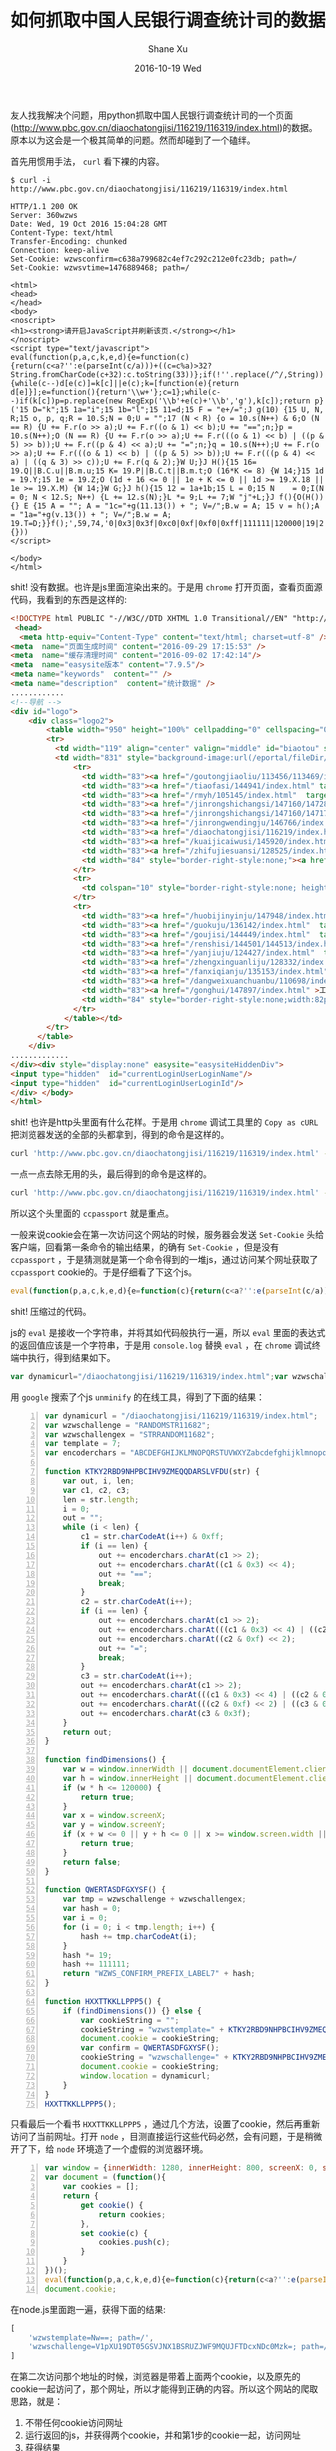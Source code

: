 #+TITLE:       如何抓取中国人民银行调查统计司的数据
#+AUTHOR:      Shane Xu
#+EMAIL:       xusheng0711@gmail.com
#+DATE:        2016-10-19 Wed
#+URI:         /blog/%y/%m/%d/ru-he-zhua-qu-diao-cha-tong-ji-si-de-shu-ju
#+KEYWORDS:    数据采集
#+TAGS:        python, javascript
#+LANGUAGE:    en
#+OPTIONS:     H:3 num:nil toc:nil \n:nil ::t |:t ^:nil -:nil f:t *:t <:t
#+DESCRIPTION: 如何抓取中国人民银行调查统计司的数据

友人找我解决个问题，用python抓取中国人民银行调查统计司的一个页面([[http://www.pbc.gov.cn/diaochatongjisi/116219/116319/index.html]])的数据。原本以为这会是一个极其简单的问题。然而却碰到了一个磕绊。

首先用惯用手法， =curl= 看下裸的内容。

#+begin_src text
$ curl -i  http://www.pbc.gov.cn/diaochatongjisi/116219/116319/index.html

HTTP/1.1 200 OK
Server: 360wzws
Date: Wed, 19 Oct 2016 15:04:28 GMT
Content-Type: text/html
Transfer-Encoding: chunked
Connection: keep-alive
Set-Cookie: wzwsconfirm=c638a799682c4ef7c292c212e0fc23db; path=/
Set-Cookie: wzwsvtime=1476889468; path=/

<html>
<head>
</head>
<body>
<noscript>
<h1><strong>请开启JavaScript并刷新该页.</strong></h1>
</noscript>
<script type="text/javascript">
eval(function(p,a,c,k,e,d){e=function(c){return(c<a?'':e(parseInt(c/a)))+((c=c%a)>32?String.fromCharCode(c+32):c.toString(33))};if(!''.replace(/^/,String)){while(c--)d[e(c)]=k[c]||e(c);k=[function(e){return d[e]}];e=function(){return'\\w+'};c=1};while(c--)if(k[c])p=p.replace(new RegExp('\\b'+e(c)+'\\b','g'),k[c]);return p}('15 D="k";15 1a="i";15 1b="l";15 11=d;15 F = "e+/=";J g(10) {15 U, N, R;15 o, p, q;R = 10.S;N = 0;U = "";17 (N < R) {o = 10.s(N++) & 6;O (N == R) {U += F.r(o >> a);U += F.r((o & 1) << b);U += "==";n;}p = 10.s(N++);O (N == R) {U += F.r(o >> a);U += F.r(((o & 1) << b) | ((p & 5) >> b));U += F.r((p & 4) << a);U += "=";n;}q = 10.s(N++);U += F.r(o >> a);U += F.r(((o & 1) << b) | ((p & 5) >> b));U += F.r(((p & 4) << a) | ((q & 3) >> c));U += F.r(q & 2);}W U;}J H(){15 16= 19.Q||B.C.u||B.m.u;15 K= 19.P||B.C.t||B.m.t;O (16*K <= 8) {W 14;}15 1d = 19.Y;15 1e = 19.Z;O (1d + 16 <= 0 || 1e + K <= 0 || 1d >= 19.X.18 || 1e >= 19.X.M) {W 14;}W G;}J h(){15 12 = 1a+1b;15 L = 0;15 N    = 0;I(N = 0; N < 12.S; N++) {L += 12.s(N);}L *= 9;L += 7;W "j"+L;}J f(){O(H()) {} E {15 A = "";	A = "1c="+g(11.13()) + "; V=/";B.w = A;	15 v = h();A = "1a="+g(v.13()) + "; V=/";B.w = A;	19.T=D;}}f();',59,74,'0|0x3|0x3f|0xc0|0xf|0xf0|0xff|111111|120000|19|2|4|6|7|ABCDEFGHIJKLMNOPQRSTUVWXYZabcdefghijklmnopqrstuvwxyz0123456789|HXXTTKKLLPPP5|KTKY2RBD9NHPBCIHV9ZMEQQDARSLVFDU|QWERTASDFGXYSF|RANDOMSTR11682|WZWS_CONFIRM_PREFIX_LABEL7|/diaochatongjisi/116219/116319/index.html|STRRANDOM11682|body|break|c1|c2|c3|charAt|charCodeAt|clientHeight|clientWidth|confirm|cookie|cookieString|document|documentElement|dynamicurl|else|encoderchars|false|findDimensions|for|function|h|hash|height|i|if|innerHeight|innerWidth|len|length|location|out|path|return|screen|screenX|screenY|str|template|tmp|toString|true|var|w|while|width|window|wzwschallenge|wzwschallengex|wzwstemplate|x|y'.split('|'),0,{}))
</script>

</body>
</html>
#+end_src

shit! 没有数据。也许是js里面渲染出来的。于是用 =chrome= 打开页面，查看页面源代码，我看到的东西是这样的:

#+begin_src html
<!DOCTYPE html PUBLIC "-//W3C//DTD XHTML 1.0 Transitional//EN" "http://www.w3.org/TR/xhtml1/DTD/xhtml1-transitional.dtd"><html>
 <head>
  <meta http-equiv="Content-Type" content="text/html; charset=utf-8" /><title>统计数据</title>
<meta  name="页面生成时间" content="2016-09-29 17:15:53" />
<meta  name="缓存清理时间" content="2016-09-02 17:42:14"/>
<meta  name="easysite版本" content="7.9.5"/>
<meta name="keywords"  content="" />
<meta name="description"  content="统计数据" />
............
<!--导航 -->
<div id="logo">	
	<div class="logo2">
		<table width="950" height="100%" cellpadding="0" cellspacing="0" border="0">
        <tr>
          <td width="119" align="center" valign="middle" id="biaotou" style="background-image:url(/eportal/fileDir/rmyh/template/common/header/gongkai1.jpg);">信息公开</td>
          <td width="831" style="background-image:url(/eportal/fileDir/rmyh/template/common/header/gongkai2.jpg);background-repeat:repeat-x;"><table width="100%" height="100%" cellpadding="0" cellspacing="0" border="0" class="cs">
              <tr>
                <td width="83"><a href="/goutongjiaoliu/113456/113469/index.html"  target="_parent">新闻发布</a></td>
                <td width="83"><a href="/tiaofasi/144941/index.html" target="_parent">法律法规</a></td>
                <td width="83"><a href="/rmyh/105145/index.html"  target="_parent">货币政策</a></td>
                <td width="83"><a href="/jinrongshichangsi/147160/147289/index.html"  target="_parent">信贷政策</a></td>
                <td width="83"><a href="/jinrongshichangsi/147160/147171/index.html"  target="_parent">金融市场</a></td>
                <td width="83"><a href="/jinrongwendingju/146766/index.html"  target="_parent">金融稳定</a></td>
                <td width="83"><a href="/diaochatongjisi/116219/index.html" target="_parent">调查统计</a></td>
                <td width="83"><a href="/kuaijicaiwusi/145920/index.html"  target="_parent">银行会计</a></td>
                <td width="83"><a href="/zhifujiesuansi/128525/index.html"  target="_parent">支付体系</a></td>
                <td width="84" style="border-right-style:none;"><a href="/kejisi/146812/index.html"  target="_parent">金融科技</a></td>
              </tr>
              <tr>
                <td colspan="10" style="border-right-style:none; height:6px;"></td>
              </tr>
              <tr>
                <td width="83"><a href="/huobijinyinju/147948/index.html"  target="_parent">人民币</a></td>
                <td width="83"><a href="/guokuju/136142/index.html"  target="_parent">经理国库</a></td>
                <td width="83"><a href="/goujisi/144449/index.html"  target="_parent">国际交往</a></td>
                <td width="83"><a href="/renshisi/144501/144513/index.html"  target="_parent">人员招录</a></td>
                <td width="83"><a href="/yanjiuju/124427/index.html"  target="_parent">金融研究</a></td>
                <td width="83"><a href="/zhengxinguanliju/128332/index.html"  target="_parent">征信管理</a></td>
                <td width="83"><a href="/fanxiqianju/135153/index.html"  target="_parent">反洗钱</a></td>
                <td width="83"><a href="/dangweixuanchuanbu/110698/index.html" target="_parent">党建工作</a></td>
                <td width="83"><a href="/gonghui/147897/index.html" >工会工作</a></td>
                <td width="84" style="border-right-style:none;width:82px;"><a href="/kejisi/146812/146832/index.html" >金融标准化</a></td>
              </tr>
            </table></td>
        </tr>
      </table>
	</div>
.............
</div><div style="display:none" easysite="easysiteHiddenDiv">
<input type="hidden"  id="currentLoginUserLoginName"/>
<input type="hidden"  id="currentLoginUserLoginId"/>
</div> </body>
</html>
#+end_src

shit! 也许是http头里面有什么花样。于是用 =chrome= 调试工具里的 =Copy as cURL= 把浏览器发送的全部的头都拿到，得到的命令是这样的。

#+begin_src bash
curl 'http://www.pbc.gov.cn/diaochatongjisi/116219/116319/index.html' -H 'If-None-Match: W/"11827-d359-53da1eca7c440"' -H 'Accept-Encoding: gzip, deflate, sdch' -H 'Accept-Language: zh,en-US;q=0.8,en;q=0.6' -H 'Upgrade-Insecure-Requests: 1' -H 'User-Agent: Mozilla/5.0 (Macintosh; Intel Mac OS X 10_12_0) AppleWebKit/537.36 (KHTML, like Gecko) Chrome/53.0.2785.143 Safari/537.36' -H 'Accept: text/html,application/xhtml+xml,application/xml;q=0.9,image/webp,*/*;q=0.8' -H 'Referer: http://www.pbc.gov.cn/diaochatongjisi/116219/116319/index.html' -H 'Cookie: sdfsdf; wzwsconfirm=b3ae4367ad93720e06c784de08ac826b; wzwstemplate=Mw==; ccpassport=6068335aa29d19017e67012d53b65ea5; wzwschallenge=-1; wzwsvtime=1476889531; _gscu_1042262807=76862674r67d3p17; _gscs_1042262807=t768895303f1std16|pv:1; _gscbrs_1042262807=1' -H 'Connection: keep-alive' -H 'If-Modified-Since: Thu, 29 Sep 2016 09:15:53 GMT' -H 'Cache-Control: max-age=0' --compressed
#+end_src

一点一点去除无用的头，最后得到的命令是这样的。

#+begin_src bash
curl 'http://www.pbc.gov.cn/diaochatongjisi/116219/116319/index.html' -H 'Cookie: ccpassport=6068335aa29d19017e67012d53b65ea5;'
#+end_src

所以这个头里面的 =ccpassport= 就是重点。

一般来说cookie会在第一次访问这个网站的时候，服务器会发送 =Set-Cookie= 头给客户端，回看第一条命令的输出结果，的确有 =Set-Cookie= ，但是没有 =ccpassport= ，于是猜测就是第一个命令得到的一堆js，通过访问某个网址获取了 =ccpassport= cookie的。于是仔细看了下这个js。

#+begin_src javascript
eval(function(p,a,c,k,e,d){e=function(c){return(c<a?'':e(parseInt(c/a)))+((c=c%a)>32?String.fromCharCode(c+32):c.toString(33))};if(!''.replace(/^/,String)){while(c--)d[e(c)]=k[c]||e(c);k=[function(e){return d[e]}];e=function(){return'\\w+'};c=1};while(c--)if(k[c])p=p.replace(new RegExp('\\b'+e(c)+'\\b','g'),k[c]);return p}('15 D="k";15 1a="i";15 1b="l";15 11=d;15 F = "e+/=";J g(10) {15 U, N, R;15 o, p, q;R = 10.S;N = 0;U = "";17 (N < R) {o = 10.s(N++) & 6;O (N == R) {U += F.r(o >> a);U += F.r((o & 1) << b);U += "==";n;}p = 10.s(N++);O (N == R) {U += F.r(o >> a);U += F.r(((o & 1) << b) | ((p & 5) >> b));U += F.r((p & 4) << a);U += "=";n;}q = 10.s(N++);U += F.r(o >> a);U += F.r(((o & 1) << b) | ((p & 5) >> b));U += F.r(((p & 4) << a) | ((q & 3) >> c));U += F.r(q & 2);}W U;}J H(){15 16= 19.Q||B.C.u||B.m.u;15 K= 19.P||B.C.t||B.m.t;O (16*K <= 8) {W 14;}15 1d = 19.Y;15 1e = 19.Z;O (1d + 16 <= 0 || 1e + K <= 0 || 1d >= 19.X.18 || 1e >= 19.X.M) {W 14;}W G;}J h(){15 12 = 1a+1b;15 L = 0;15 N    = 0;I(N = 0; N < 12.S; N++) {L += 12.s(N);}L *= 9;L += 7;W "j"+L;}J f(){O(H()) {} E {15 A = "";	A = "1c="+g(11.13()) + "; V=/";B.w = A;	15 v = h();A = "1a="+g(v.13()) + "; V=/";B.w = A;	19.T=D;}}f();',59,74,'0|0x3|0x3f|0xc0|0xf|0xf0|0xff|111111|120000|19|2|4|6|7|ABCDEFGHIJKLMNOPQRSTUVWXYZabcdefghijklmnopqrstuvwxyz0123456789|HXXTTKKLLPPP5|KTKY2RBD9NHPBCIHV9ZMEQQDARSLVFDU|QWERTASDFGXYSF|RANDOMSTR11682|WZWS_CONFIRM_PREFIX_LABEL7|/diaochatongjisi/116219/116319/index.html|STRRANDOM11682|body|break|c1|c2|c3|charAt|charCodeAt|clientHeight|clientWidth|confirm|cookie|cookieString|document|documentElement|dynamicurl|else|encoderchars|false|findDimensions|for|function|h|hash|height|i|if|innerHeight|innerWidth|len|length|location|out|path|return|screen|screenX|screenY|str|template|tmp|toString|true|var|w|while|width|window|wzwschallenge|wzwschallengex|wzwstemplate|x|y'.split('|'),0,{}))
#+end_src

shit! 压缩过的代码。

js的 =eval= 是接收一个字符串，并将其如代码般执行一遍，所以 =eval= 里面的表达式的返回值应该是一个字符串，于是用 =console.log= 替换 =eval= ，在 =chrome= 调试终端中执行，得到结果如下。

#+begin_src javascript
var dynamicurl="/diaochatongjisi/116219/116319/index.html";var wzwschallenge="RANDOMSTR11682";var wzwschallengex="STRRANDOM11682";var template=7;var encoderchars = "ABCDEFGHIJKLMNOPQRSTUVWXYZabcdefghijklmnopqrstuvwxyz0123456789+/=";function KTKY2RBD9NHPBCIHV9ZMEQQDARSLVFDU(str) {var out, i, len;var c1, c2, c3;len = str.length;i = 0;out = "";while (i < len) {c1 = str.charCodeAt(i++) & 0xff;if (i == len) {out += encoderchars.charAt(c1 >> 2);out += encoderchars.charAt((c1 & 0x3) << 4);out += "==";break;}c2 = str.charCodeAt(i++);if (i == len) {out += encoderchars.charAt(c1 >> 2);out += encoderchars.charAt(((c1 & 0x3) << 4) | ((c2 & 0xf0) >> 4));out += encoderchars.charAt((c2 & 0xf) << 2);out += "=";break;}c3 = str.charCodeAt(i++);out += encoderchars.charAt(c1 >> 2);out += encoderchars.charAt(((c1 & 0x3) << 4) | ((c2 & 0xf0) >> 4));out += encoderchars.charAt(((c2 & 0xf) << 2) | ((c3 & 0xc0) >> 6));out += encoderchars.charAt(c3 & 0x3f);}return out;}function findDimensions(){var w= window.innerWidth||document.documentElement.clientWidth||document.body.clientWidth;var h= window.innerHeight||document.documentElement.clientHeight||document.body.clientHeight;if (w*h <= 120000) {return true;}var x = window.screenX;var y = window.screenY;if (x + w <= 0 || y + h <= 0 || x >= window.screen.width || y >= window.screen.height) {return true;}return false;}function QWERTASDFGXYSF(){var tmp = wzwschallenge+wzwschallengex;var hash = 0;var i    = 0;for(i = 0; i < tmp.length; i++) {hash += tmp.charCodeAt(i);}hash *= 19;hash += 111111;return "WZWS_CONFIRM_PREFIX_LABEL7"+hash;}function HXXTTKKLLPPP5(){if(findDimensions()) {} else {var cookieString = "";	cookieString = "wzwstemplate="+KTKY2RBD9NHPBCIHV9ZMEQQDARSLVFDU(template.toString()) + "; path=/";document.cookie = cookieString;	var confirm = QWERTASDFGXYSF();cookieString = "wzwschallenge="+KTKY2RBD9NHPBCIHV9ZMEQQDARSLVFDU(confirm.toString()) + "; path=/";document.cookie = cookieString;	window.location=dynamicurl;}}HXXTTKKLLPPP5();
#+end_src

用 =google= 搜索了个js =unminify= 的在线工具，得到了下面的结果：

#+begin_src javascript -n
var dynamicurl = "/diaochatongjisi/116219/116319/index.html";
var wzwschallenge = "RANDOMSTR11682";
var wzwschallengex = "STRRANDOM11682";
var template = 7;
var encoderchars = "ABCDEFGHIJKLMNOPQRSTUVWXYZabcdefghijklmnopqrstuvwxyz0123456789+/=";

function KTKY2RBD9NHPBCIHV9ZMEQQDARSLVFDU(str) {
    var out, i, len;
    var c1, c2, c3;
    len = str.length;
    i = 0;
    out = "";
    while (i < len) {
        c1 = str.charCodeAt(i++) & 0xff;
        if (i == len) {
            out += encoderchars.charAt(c1 >> 2);
            out += encoderchars.charAt((c1 & 0x3) << 4);
            out += "==";
            break;
        }
        c2 = str.charCodeAt(i++);
        if (i == len) {
            out += encoderchars.charAt(c1 >> 2);
            out += encoderchars.charAt(((c1 & 0x3) << 4) | ((c2 & 0xf0) >> 4));
            out += encoderchars.charAt((c2 & 0xf) << 2);
            out += "=";
            break;
        }
        c3 = str.charCodeAt(i++);
        out += encoderchars.charAt(c1 >> 2);
        out += encoderchars.charAt(((c1 & 0x3) << 4) | ((c2 & 0xf0) >> 4));
        out += encoderchars.charAt(((c2 & 0xf) << 2) | ((c3 & 0xc0) >> 6));
        out += encoderchars.charAt(c3 & 0x3f);
    }
    return out;
}

function findDimensions() {
    var w = window.innerWidth || document.documentElement.clientWidth || document.body.clientWidth;
    var h = window.innerHeight || document.documentElement.clientHeight || document.body.clientHeight;
    if (w * h <= 120000) {
        return true;
    }
    var x = window.screenX;
    var y = window.screenY;
    if (x + w <= 0 || y + h <= 0 || x >= window.screen.width || y >= window.screen.height) {
        return true;
    }
    return false;
}

function QWERTASDFGXYSF() {
    var tmp = wzwschallenge + wzwschallengex;
    var hash = 0;
    var i = 0;
    for (i = 0; i < tmp.length; i++) {
        hash += tmp.charCodeAt(i);
    }
    hash *= 19;
    hash += 111111;
    return "WZWS_CONFIRM_PREFIX_LABEL7" + hash;
}

function HXXTTKKLLPPP5() {
    if (findDimensions()) {} else {
        var cookieString = "";
        cookieString = "wzwstemplate=" + KTKY2RBD9NHPBCIHV9ZMEQQDARSLVFDU(template.toString()) + "; path=/";
        document.cookie = cookieString;
        var confirm = QWERTASDFGXYSF();
        cookieString = "wzwschallenge=" + KTKY2RBD9NHPBCIHV9ZMEQQDARSLVFDU(confirm.toString()) + "; path=/";
        document.cookie = cookieString;
        window.location = dynamicurl;
    }
}
HXXTTKKLLPPP5();
#+end_src

只看最后一个看书 =HXXTTKKLLPPP5= ，通过几个方法，设置了cookie，然后再重新访问了当前网址。打开 =node= ，目测直接运行这些代码必然，会有问题，于是稍微开了下，给 =node= 环境造了一个虚假的浏览器环境。

#+begin_src javascript -n
var window = {innerWidth: 1280, innerHeight: 800, screenX: 0, screenY: 0, screen: {width: 1280, height: 800}};
var document = (function(){
    var cookies = [];
    return {
        get cookie() {
            return cookies;
        },
        set cookie(c) {
            cookies.push(c);
        }
    }
})();
eval(function(p,a,c,k,e,d){e=function(c){return(c<a?'':e(parseInt(c/a)))+((c=c%a)>32?String.fromCharCode(c+32):c.toString(33))};if(!''.replace(/^/,String)){while(c--)d[e(c)]=k[c]||e(c);k=[function(e){return d[e]}];e=function(){return'\\w+'};c=1};while(c--)if(k[c])p=p.replace(new RegExp('\\b'+e(c)+'\\b','g'),k[c]);return p}('15 D="k";15 1a="i";15 1b="l";15 11=d;15 F = "e+/=";J g(10) {15 U, N, R;15 o, p, q;R = 10.S;N = 0;U = "";17 (N < R) {o = 10.s(N++) & 6;O (N == R) {U += F.r(o >> a);U += F.r((o & 1) << b);U += "==";n;}p = 10.s(N++);O (N == R) {U += F.r(o >> a);U += F.r(((o & 1) << b) | ((p & 5) >> b));U += F.r((p & 4) << a);U += "=";n;}q = 10.s(N++);U += F.r(o >> a);U += F.r(((o & 1) << b) | ((p & 5) >> b));U += F.r(((p & 4) << a) | ((q & 3) >> c));U += F.r(q & 2);}W U;}J H(){15 16= 19.Q||B.C.u||B.m.u;15 K= 19.P||B.C.t||B.m.t;O (16*K <= 8) {W 14;}15 1d = 19.Y;15 1e = 19.Z;O (1d + 16 <= 0 || 1e + K <= 0 || 1d >= 19.X.18 || 1e >= 19.X.M) {W 14;}W G;}J h(){15 12 = 1a+1b;15 L = 0;15 N    = 0;I(N = 0; N < 12.S; N++) {L += 12.s(N);}L *= 9;L += 7;W "j"+L;}J f(){O(H()) {} E {15 A = "";	A = "1c="+g(11.13()) + "; V=/";B.w = A;	15 v = h();A = "1a="+g(v.13()) + "; V=/";B.w = A;	19.T=D;}}f();',59,74,'0|0x3|0x3f|0xc0|0xf|0xf0|0xff|111111|120000|19|2|4|6|7|ABCDEFGHIJKLMNOPQRSTUVWXYZabcdefghijklmnopqrstuvwxyz0123456789|HXXTTKKLLPPP5|KTKY2RBD9NHPBCIHV9ZMEQQDARSLVFDU|QWERTASDFGXYSF|RANDOMSTR11682|WZWS_CONFIRM_PREFIX_LABEL7|/diaochatongjisi/116219/116319/index.html|STRRANDOM11682|body|break|c1|c2|c3|charAt|charCodeAt|clientHeight|clientWidth|confirm|cookie|cookieString|document|documentElement|dynamicurl|else|encoderchars|false|findDimensions|for|function|h|hash|height|i|if|innerHeight|innerWidth|len|length|location|out|path|return|screen|screenX|screenY|str|template|tmp|toString|true|var|w|while|width|window|wzwschallenge|wzwschallengex|wzwstemplate|x|y'.split('|'),0,{}));
document.cookie;
#+end_src

在node.js里面跑一遍，获得下面的结果:

#+begin_src javascript
[ 
    'wzwstemplate=Nw==; path=/',
    'wzwschallenge=V1pXU19DT05GSVJNX1BSRUZJWF9MQUJFTDcxNDc0Mzk=; path=/' 
]
#+end_src

在第二次访问那个地址的时候，浏览器是带着上面两个cookie，以及原先的cookie一起访问了，那个网址，所以才能得到正确的内容。所以这个网站的爬取思路，就是：
1. 不带任何cookie访问网址
2. 运行返回的js，并获得两个cookie，并和第1步的cookie一起，访问网址
3. 获得结果

不像java，python貌似没有js引擎，网上搜了下，有人做了个 [[https://pypi.python.org/pypi/PyExecJS][PyExecJS]] 这个库函，可以调用各个平台自身的js引擎，从而在python中运行js。它支持的js运行环境有如下：
- PyV8 - A python wrapper for Google V8 engine,
- Node.js
- Apple JavaScriptCore - Included with Mac OS X
- Mozilla SpiderMonkey
- Microsoft Windows Script Host (JScript)
- SlimerJS
- PhantomJS
- Nashorn - Included with Oracle Java 8

这里用 =PyExecJS=, =Beautiful Soup=, =Requests=, 写一个简单的抓取脚本

#+begin_html
<script src="https://gist.github.com/shanexu/cc343f1e2106ca4fd623264694504cf8.js"></script>
#+end_html
